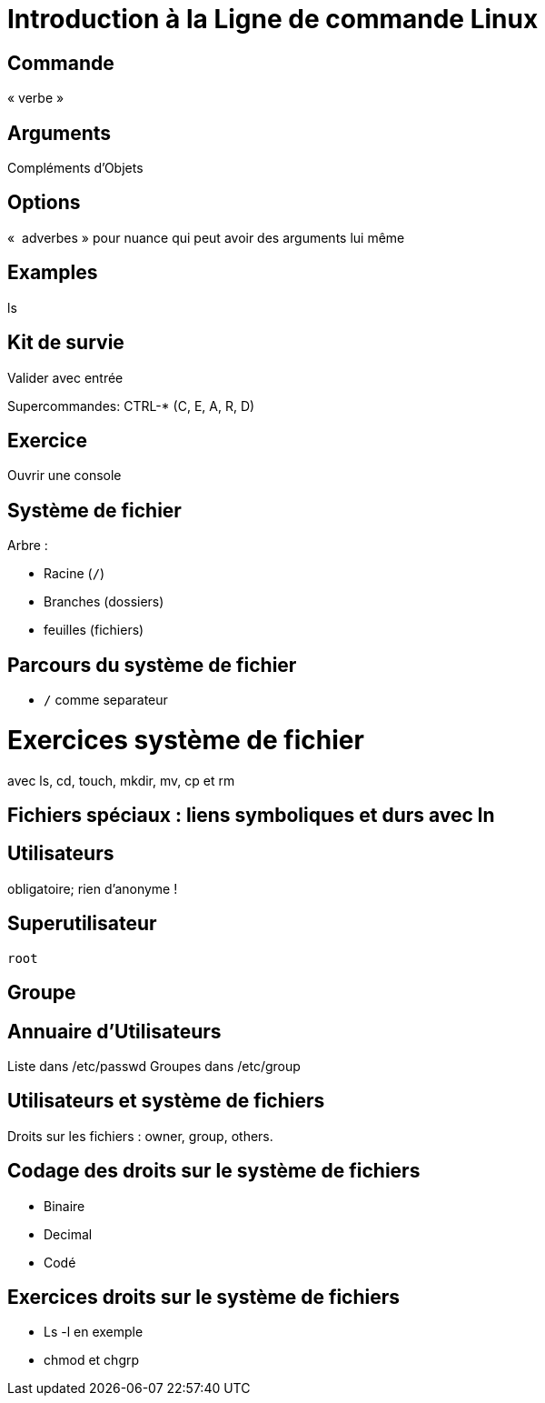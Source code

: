
# Introduction à la Ligne de commande Linux

## Commande

« verbe »


## Arguments

Compléments d'Objets

## Options

«  adverbes » pour nuance qui peut avoir des arguments lui même

## Examples

ls


## Kit de survie

Valider avec entrée

Supercommandes: CTRL-* (C, E, A, R, D)

## Exercice

Ouvrir une console

## Système de fichier

Arbre :

* Racine (`/`)
* Branches (dossiers)
* feuilles (fichiers)


## Parcours du système de fichier

* `/` comme separateur


# Exercices système de fichier

avec ls, cd, touch, mkdir, mv, cp et rm

## Fichiers spéciaux : liens symboliques et durs avec ln

## Utilisateurs

obligatoire; rien d'anonyme !

## Superutilisateur

`root`

## Groupe

## Annuaire d'Utilisateurs

Liste dans /etc/passwd
Groupes dans /etc/group

## Utilisateurs et système de fichiers

Droits sur les fichiers : owner, group, others.

## Codage des droits sur le système de fichiers

* Binaire
* Decimal
* Codé

## Exercices droits sur le système de fichiers

* Ls -l en exemple
* chmod et chgrp
